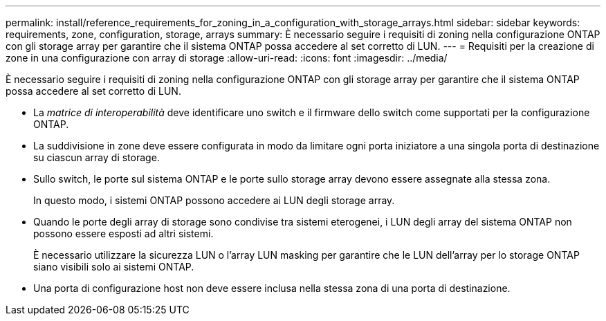 ---
permalink: install/reference_requirements_for_zoning_in_a_configuration_with_storage_arrays.html 
sidebar: sidebar 
keywords: requirements, zone, configuration, storage, arrays 
summary: È necessario seguire i requisiti di zoning nella configurazione ONTAP con gli storage array per garantire che il sistema ONTAP possa accedere al set corretto di LUN. 
---
= Requisiti per la creazione di zone in una configurazione con array di storage
:allow-uri-read: 
:icons: font
:imagesdir: ../media/


[role="lead"]
È necessario seguire i requisiti di zoning nella configurazione ONTAP con gli storage array per garantire che il sistema ONTAP possa accedere al set corretto di LUN.

* La _matrice di interoperabilità_ deve identificare uno switch e il firmware dello switch come supportati per la configurazione ONTAP.
* La suddivisione in zone deve essere configurata in modo da limitare ogni porta iniziatore a una singola porta di destinazione su ciascun array di storage.
* Sullo switch, le porte sul sistema ONTAP e le porte sullo storage array devono essere assegnate alla stessa zona.
+
In questo modo, i sistemi ONTAP possono accedere ai LUN degli storage array.

* Quando le porte degli array di storage sono condivise tra sistemi eterogenei, i LUN degli array del sistema ONTAP non possono essere esposti ad altri sistemi.
+
È necessario utilizzare la sicurezza LUN o l'array LUN masking per garantire che le LUN dell'array per lo storage ONTAP siano visibili solo ai sistemi ONTAP.

* Una porta di configurazione host non deve essere inclusa nella stessa zona di una porta di destinazione.

